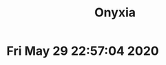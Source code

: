#+TITLE: Onyxia
* Fri May 29 22:57:04 2020
[[./images/Screenshot 2020-05-29 22.40.43.png]]
[[./images/Screenshot 2020-05-29 23.00.57.png]]
[[./images/Screenshot 2020-05-29 23.05.47.png]]
